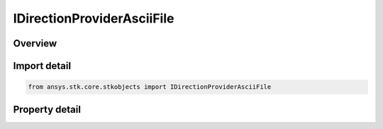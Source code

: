 IDirectionProviderAsciiFile
===========================

.. py:class:: ansys.stk.core.stkobjects.IDirectionProviderAsciiFile

   object
   
   Provide access to the properties and methods defining an ascii file direction provider.

.. py:currentmodule:: IDirectionProviderAsciiFile

Overview
--------

.. tab-set::

    .. tab-item:: Properties
        
        .. list-table::
            :header-rows: 0
            :widths: auto

            * - :py:attr:`~ansys.stk.core.stkobjects.IDirectionProviderAsciiFile.enabled`
              - Gets or set the option for enabling steering.
            * - :py:attr:`~ansys.stk.core.stkobjects.IDirectionProviderAsciiFile.filename`
              - Gets or sets the steering ascii file.


Import detail
-------------

.. code-block:: python

    from ansys.stk.core.stkobjects import IDirectionProviderAsciiFile


Property detail
---------------

.. py:property:: enabled
    :canonical: ansys.stk.core.stkobjects.IDirectionProviderAsciiFile.enabled
    :type: bool

    Gets or set the option for enabling steering.

.. py:property:: filename
    :canonical: ansys.stk.core.stkobjects.IDirectionProviderAsciiFile.filename
    :type: str

    Gets or sets the steering ascii file.


